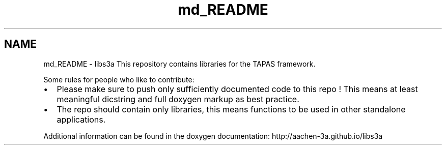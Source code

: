 .TH "md_README" 3 "Fri Mar 27 2015" "libs3a" \" -*- nroff -*-
.ad l
.nh
.SH NAME
md_README \- libs3a 
This repository contains libraries for the TAPAS framework\&.
.PP
Some rules for people who like to contribute:
.IP "\(bu" 2
Please make sure to push only sufficiently documented code to this repo ! This means at least meaningful dicstring and full doxygen markup as best practice\&.
.IP "\(bu" 2
The repo should contain only libraries, this means functions to be used in other standalone applications\&.
.PP
.PP
Additional information can be found in the doxygen documentation: http://aachen-3a.github.io/libs3a 
